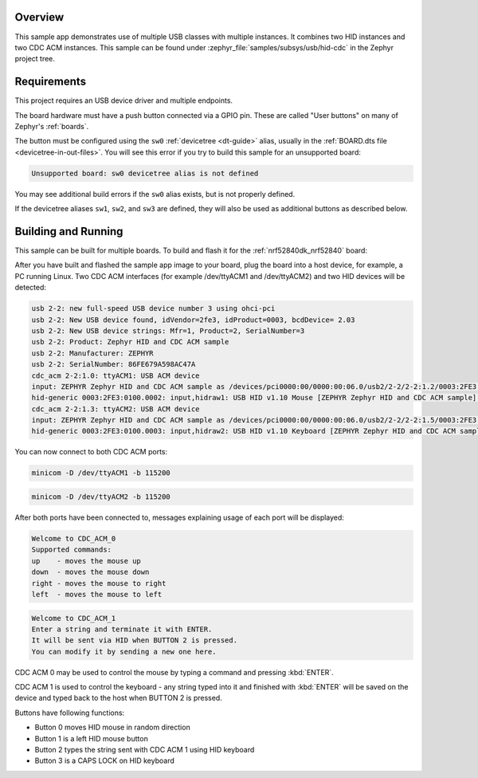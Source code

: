 .. zephyr:code-sample:: usb-hid-cdc
   :name: USB HID and CDC ACM
   :relevant-api: _usb_device_core_api usb_hid_class input_interface

   Expose multiple USB HID and CDC ACM instances.

Overview
********

This sample app demonstrates use of multiple USB classes with multiple
instances. It combines two HID instances and two CDC ACM instances.
This sample can be found under :zephyr_file:`samples/subsys/usb/hid-cdc` in the
Zephyr project tree.

Requirements
************

This project requires an USB device driver and multiple endpoints.

The board hardware must have a push button connected via a GPIO pin. These are
called "User buttons" on many of Zephyr's :ref:`boards`.

The button must be configured using the ``sw0`` :ref:`devicetree <dt-guide>`
alias, usually in the :ref:`BOARD.dts file <devicetree-in-out-files>`. You will
see this error if you try to build this sample for an unsupported board:

.. code-block:: none

   Unsupported board: sw0 devicetree alias is not defined

You may see additional build errors if the ``sw0`` alias exists, but is not
properly defined.

If the devicetree aliases ``sw1``, ``sw2``, and ``sw3`` are defined, they will
also be used as additional buttons as described below.

Building and Running
********************

This sample can be built for multiple boards. To build and flash it
for the :ref:`nrf52840dk_nrf52840` board:

.. zephyr-app-commands::
	:zephyr-app: samples/subsys/usb/hid-cdc
	:board: nrf52840dk_nrf52840
	:goals: build flash
	:compact:

After you have built and flashed the sample app image to your board, plug the
board into a host device, for example, a PC running Linux.
Two CDC ACM interfaces (for example /dev/ttyACM1 and /dev/ttyACM2)
and two HID devices will be detected:

.. code-block:: console

	usb 2-2: new full-speed USB device number 3 using ohci-pci
	usb 2-2: New USB device found, idVendor=2fe3, idProduct=0003, bcdDevice= 2.03
	usb 2-2: New USB device strings: Mfr=1, Product=2, SerialNumber=3
	usb 2-2: Product: Zephyr HID and CDC ACM sample
	usb 2-2: Manufacturer: ZEPHYR
	usb 2-2: SerialNumber: 86FE679A598AC47A
	cdc_acm 2-2:1.0: ttyACM1: USB ACM device
	input: ZEPHYR Zephyr HID and CDC ACM sample as /devices/pci0000:00/0000:00:06.0/usb2/2-2/2-2:1.2/0003:2FE3:0100.0002/input/input8
	hid-generic 0003:2FE3:0100.0002: input,hidraw1: USB HID v1.10 Mouse [ZEPHYR Zephyr HID and CDC ACM sample] on usb-0000:00:06.0-2/input2
	cdc_acm 2-2:1.3: ttyACM2: USB ACM device
	input: ZEPHYR Zephyr HID and CDC ACM sample as /devices/pci0000:00/0000:00:06.0/usb2/2-2/2-2:1.5/0003:2FE3:0100.0003/input/input9
	hid-generic 0003:2FE3:0100.0003: input,hidraw2: USB HID v1.10 Keyboard [ZEPHYR Zephyr HID and CDC ACM sample] on usb-0000:00:06.0-2/input5

You can now connect to both CDC ACM ports:

.. code-block:: console

	minicom -D /dev/ttyACM1 -b 115200

.. code-block:: console

	minicom -D /dev/ttyACM2 -b 115200

After both ports have been connected to, messages explaining usage of each port will be displayed:

.. code-block:: console

	Welcome to CDC_ACM_0
	Supported commands:
	up    - moves the mouse up
	down  - moves the mouse down
	right - moves the mouse to right
	left  - moves the mouse to left

.. code-block:: console

	Welcome to CDC_ACM_1
	Enter a string and terminate it with ENTER.
	It will be sent via HID when BUTTON 2 is pressed.
	You can modify it by sending a new one here.

CDC ACM 0 may be used to control the mouse by typing a command and pressing :kbd:`ENTER`.

CDC ACM 1 is used to control the keyboard - any string typed into it and finished with :kbd:`ENTER` will be saved
on the device and typed back to the host when BUTTON 2 is pressed.

Buttons have following functions:

- Button 0 moves HID mouse in random direction
- Button 1 is a left HID mouse button
- Button 2 types the string sent with CDC ACM 1 using HID keyboard
- Button 3 is a CAPS LOCK on HID keyboard
